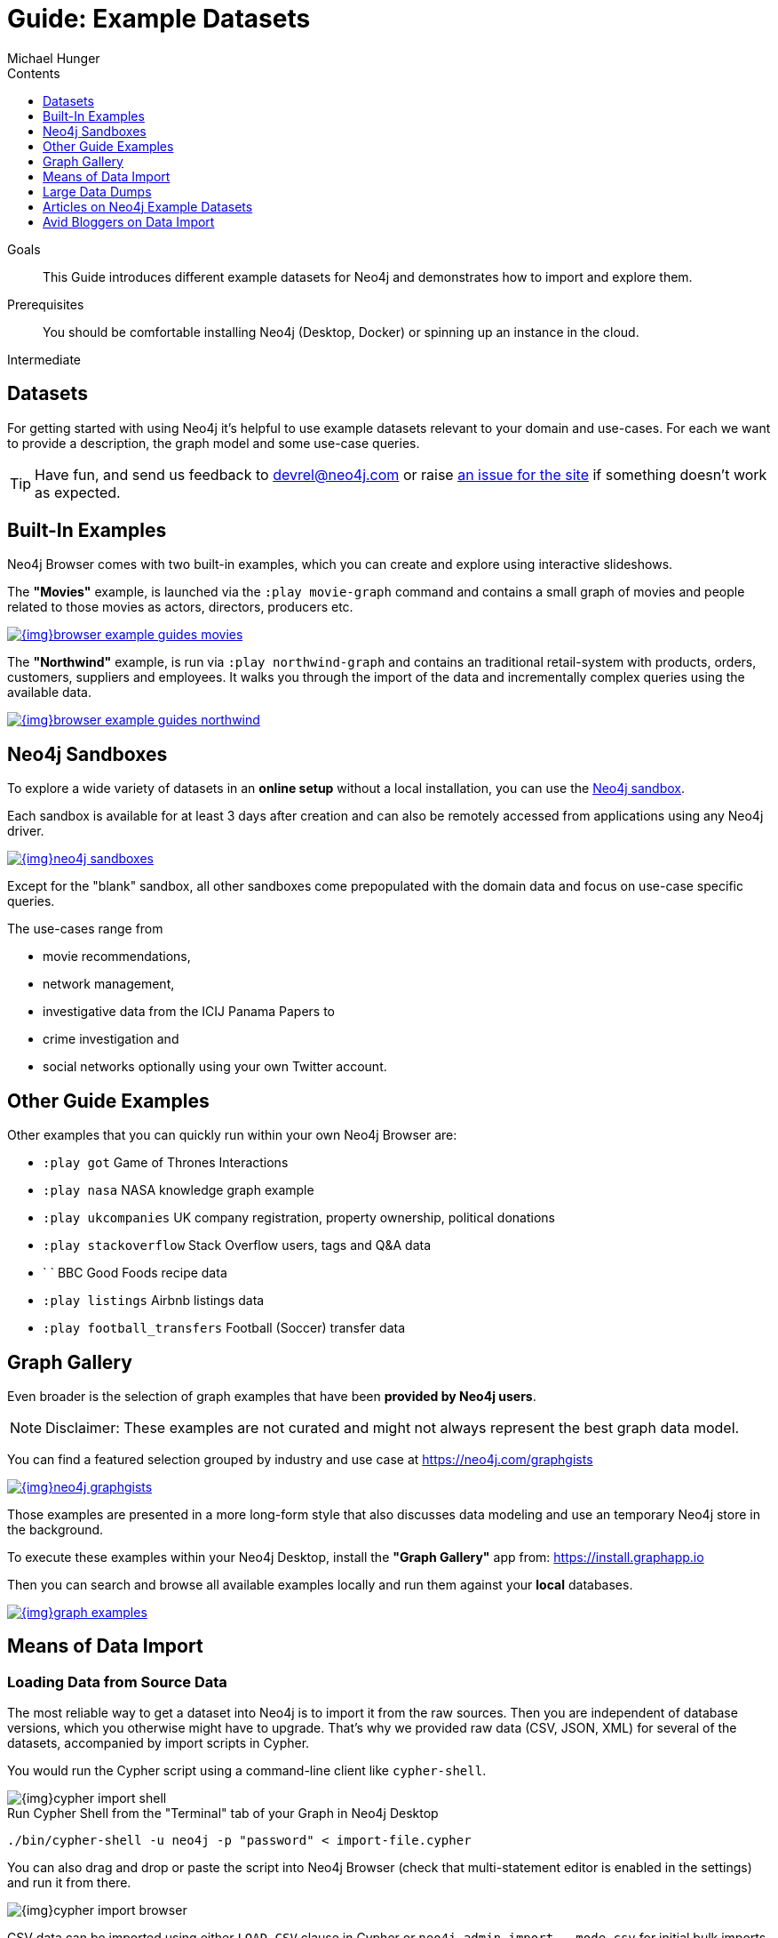 = Guide: Example Datasets
:slug: example-data
:level: Intermediate
:section: Data Import
:section-link: data-import
:sectanchors:
:toc:
:toc-title: Contents
:toclevels: 1
:sandbox: https://neo4j.com/sandbox/
:sandbox-script: https://github.com/neo4j-contrib/sandbox-guides/tree/master/
:author: Michael Hunger
:category: import-export
:tags: graph-data, data-sets, import-data, graph-examples, sandboxes, graph-gallery

.Goals
[abstract]
This Guide introduces different example datasets for Neo4j and demonstrates how to import and explore them.

.Prerequisites
[abstract]
You should be comfortable installing Neo4j (Desktop, Docker) or spinning up an instance in the cloud.

[role=expertise]
{level}

[#data-sets]
== Datasets

For getting started with using Neo4j it's helpful to use example datasets relevant to your domain and use-cases.
For each we want to provide a description, the graph model and some use-case queries.

[TIP]
Have fun, and send us feedback to devrel@neo4j.com or raise https://github.com/neo4j-contrib/developer/issues[an issue for the site] if something doesn't work as expected.

[#built-in-examples]
== Built-In Examples

Neo4j Browser comes with two built-in examples, which you can create and explore using interactive slideshows.

The *"Movies"* example, is launched via the `:play movie-graph` command and contains a small graph of movies and people related to those movies as actors, directors, producers etc.

image::{img}browser-example-guides-movies.png[link=https://neo4j.com/developer/guide-neo4j-browser/#_built_in_guides]

The *"Northwind"* example, is run via `:play northwind-graph` and contains an traditional retail-system with products, orders, customers, suppliers and employees.
It walks you through the import of the data and incrementally complex queries using the available data.

image::{img}browser-example-guides-northwind.png[link=https://neo4j.com/developer/guide-neo4j-browser/#_built_in_guides]

[#neo4j-sandbox]
== Neo4j Sandboxes

To explore a wide variety of datasets in an *online setup* without a local installation, you can use the link:/sandbox/?ref=developer-ex-data[Neo4j sandbox^].

Each sandbox is available for at least 3 days after creation and can also be remotely accessed from applications using any Neo4j driver.

image::{img}neo4j-sandboxes.png[link=https://neo4j.com/sandbox/?ref=developer-ex-data-img]

Except for the "blank" sandbox, all other sandboxes come prepopulated with the domain data and focus on use-case specific queries.

The use-cases range from 

* movie recommendations, 
* network management, 
* investigative data from the ICIJ Panama Papers to 
* crime investigation and 
* social networks optionally using your own Twitter account.

[#guide-examples]
== Other Guide Examples

Other examples that you can quickly run within your own Neo4j Browser are:

* `:play got` Game of Thrones Interactions
* `:play nasa` NASA knowledge graph example
* `:play ukcompanies` UK company registration, property ownership, political donations
* `:play stackoverflow` Stack Overflow users, tags and Q&A data
* `	` BBC Good Foods recipe data
* `:play listings` Airbnb listings data
* `:play football_transfers` Football (Soccer) transfer data
// :play twitter-neo4j-stream
// `:play life-science-import` drug and genome data import and repurposing examples

[#graph-gallery]
== Graph Gallery

Even broader is the selection of graph examples that have been *provided by Neo4j users*.

NOTE: Disclaimer: These examples are not curated and might not always represent the best graph data model.

You can find a featured selection grouped by industry and use case at https://neo4j.com/graphgists

image::{img}neo4j-graphgists.png[link=https://neo4j.com/graphgists]

Those examples are presented in a more long-form style that also discusses data modeling and use an temporary Neo4j store in the background.

To execute these examples within your Neo4j Desktop, install the *"Graph Gallery"* app from: https://install.graphapp.io

Then you can search and browse all available examples locally and run them against your *local* databases.

image::{img}graph-examples.png[link=https://install.graphapp.io]

[#means-data-import]
== Means of Data Import

[#load-data-source]
=== Loading Data from Source Data

The most reliable way to get a dataset into Neo4j is to import it from the raw sources.
Then you are independent of database versions, which you otherwise might have to upgrade.
That's why we provided raw data (CSV, JSON, XML) for several of the datasets, accompanied by import scripts in Cypher.
	
You would run the Cypher script using a command-line client like `cypher-shell`.

image::{img}cypher-import-shell.png[]					

.Run Cypher Shell from the "Terminal" tab of your Graph in Neo4j Desktop
[source, shell]
----
./bin/cypher-shell -u neo4j -p "password" < import-file.cypher
----

You can also drag and drop or paste the script into Neo4j Browser (check that multi-statement editor is enabled in the settings) and run it from there.

image::{img}cypher-import-browser.png[]

CSV data can be imported using either `LOAD CSV` clause in Cypher or `neo4j-admin import --mode csv` for initial bulk imports of large datasets.

For JSON, XML, XLS etc. you need to have the https://neo4j.com/labs/apoc[APOC^] utility library installed, which comes with a https://neo4j-contrib.github.io/neo4j-apoc-procedures/#export-import[number of procedures for importing data^] also from other databases.

[#load-db-copy]
=== Using a copy or dump of a Neo4j database

Other datasets are provided as dump of a Neo4j datastore.

1. Please stop your Neo4j server.
2. Then you can import the file using the `./bin/neo4j-admin load  --force true --from file.dump` command.

[WARNING]
The Neo4j version of some of the datasets  might be older than your Neo4j version.
Then you might need to configure Neo4j to upgrade your database automatically, by setting `dbms.allow_upgrade=true` in your Neo4j settings, or directly in `$NEO4J_HOME/conf/neo4j.conf`

[#example-datasets]
== Large Data Dumps

// export URL=example-data.neo4j.org/3.0-datasets/; aws s3 ls s3://${URL} | awk -v url=$URL '{ split($4,a,".");print "* http://" url $4 "[" a[1] " (" int($3/1024/1024) "MB)]"}'

[#stack-overflow]
=== Stack Overflow

This is a graph-import of the Stack Overflow archive with 16.4M questions, 52k tags and 8.9M users (http://example-data.neo4j.org/so.dump[Stack Overflow Dump (6.2GB)]).
This graph is pretty big, for best full scale querying you'd need a page-cache and heap of 

Here is an https://towardsdatascience.com/tagoverflow-correlating-tags-in-stackoverflow-66e2b0e1117b[article explaining the data model] and some exploratory analysis we ran on the data.

image::https://cdn-images-1.medium.com/max/1600/0*lOrKWCLdlLGG4BXe.jpg[]

The database is also available as a https://f6087a21.databases.neo4j.io/browser/[Neo4j Online Database^] with username "stackoverflow" and password "stackoverflow".

////
|===
|Title | Description | Code | Download
|Jim Webber's Doctor Who Dataset | The Dr.Who universe of doctors, actors, enemies and props from the Neo4j Koans Tutorial. | link:http://github.com/jimwebber/neo4j-tutorial[GitHub]| link:http://example-data.neo4j.org/files/drwho.zip[drwho.zip]
|Movie Database | 12k movies, 50k actors. Original Source: http://TheMovieDB.org[TheMovieDB] | link:https://github.com/neo4j-examples/cineasts-spring-data-neo4j[GitHub] | http://example-data.neo4j.org/3.0-datasets/cineasts.tgz[cineasts_12k_movies_50k_actors.tgz (14MB)]
|The Musicbrainz main entities | Most of the interesting entities (800,000 Artists, 12,000,000 Tracks, 1,200,000 Releases, 75,000 Record Labels) from the link:http://musicbrainz.org[Musicbrainz dataset].| link:/blog/musicbrainz-in-neo4j-part-1/[Blog Post]
| http://example-data.neo4j.org/3.0-datasets/musicbrainz.tgz[musicbrainz_21.tgz (4.5GB)]
|===

[#graph-databases]
==== Datasets from the Book "Graph Databases"

You can find the free ebook for the O'Reilly book here:

|Title | Description | Code | Download

|Access Control
|A complex access control scenario (p. 116-124)
| src                     | http://example-data.neo4j.org/3.0-datasets/accesscontrol.tgz[accesscontrol.tgz (165MB)]
|Logistics Routing
|Routing computation with partial leg optimization (p. 12)                       | src                     | http://example-data.neo4j.org/3.0-datasets/logistics.tgz[logistics.tgz (59MB)]
| recommendations | desc                       | src                     | http://example-data.neo4j.org/3.0-datasets/recommendations.tgz[recommendations.tgz (0MB)]
| social | desc                       | src                     | http://example-data.neo4j.org/3.0-datasets/socialnetwork.tgz[socialnetwork.tgz (530MB)]


| title | desc                       | src                     | http://example-data.neo4j.org/3.0-datasets/cineasts.tgz[cineasts.tgz (14MB)]
| title | desc                       | src                     | http://example-data.neo4j.org/3.0-datasets/cineasts_csv.tgz[cineasts_csv.tgz (0MB)]
| title | desc                       | src                     | http://example-data.neo4j.org/3.0-datasets/elections.tgz[elections.tgz (64MB)]
| title | desc                       | src                     | http://example-data.neo4j.org/3.0-datasets/ldbc_sf001_p006.tgz[ldbc_sf001_p006.tgz (404MB)]
| title | desc                       | src                     | http://example-data.neo4j.org/3.0-datasets/ldbc_sf010_p006.tgz[ldbc_sf010_p006.tgz (3939MB)]
| title | desc                       | src                     | http://example-data.neo4j.org/3.0-datasets/musicbrainz.tgz[musicbrainz.tgz (4555MB)]
| title | desc                       | src                     | http://example-data.neo4j.org/3.0-datasets/pokec.tgz[pokec.tgz (1148MB)]

//|Federal Election Commission Campaign Data - (63.91MB)| "The 2012 presidential campaign data from our Federal Election Committee Campaign Data link:/blog/follow-the-data-fec-campaign-data-challenge/[Workshop].| link:https://github.com/akollegger/FEC_GRAPH[GitHub]| link:http://example-data.neo4j.org/files/fec_data_presidential_2012.zip[fec_data_presidential_2012.zip]
//|Small Cineasts Movies & Actors (0.14MB)| Small dataset of the Spring Data Neo4j Cineasts.net link:http://spring.neo4j.org/tutorial[tutorial].| link:https://github.com/SpringSource/spring-data-neo4j/tree/master/spring-data-neo4j-examples/cineasts[GitHub] | link:http://example-data.neo4j.org/files/cineasts_39_movies_446_actors.zip[cineasts_39_movies_446_actors.zip]
//|Hubway Data Challenge (50MB) | Hubway is a bike sharing service. The challenge data consists 95 Boston stations and link:blog/using-spring-data-neo4j-for-the-hubway-data-challenge/[500k bike rides]. | link:https://github.com/jexp/hubway-sdn"[GitHub] | link:http://example-data.neo4j.org/files/hubway_data_challenge_boston.zip[hubway_data_challenge_boston.zip]
//|Neo Love (1.6MB) | Neo4j brings the love with a link:http://maxdemarzi.com/2013/04/19/match-making-with-neo4j/[sample dating site].| link:https://github.com/maxdemarzi/neo_love[GitHub] | link:https://dl.dropboxusercontent.com/u/57740873/neo_love.graph.db.zip[neo_love.graph.db.zip]
//|ConceptNet 5 (243MB) | ConceptNet is a link:http://maxdemarzi.com/2013/05/13/knowledge-bases-in-neo4j/[semantic network] built from nodes representing concepts, and labeled relationships between them| link:https://github.com/maxdemarzi/neo_concept[GitHub] | link:https://dl.dropboxusercontent.com/u/57740873/conceptnet.graph.db.zip[conceptnet.graph.db.zip]
//|Neo Permissions (560MB) | Check permissions from files and folders to users and groups in this link:http://maxdemarzi.com/?s=PERMISSION+RESOLUTION[ACL example]. | link:https://github.com/maxdemarzi/neo_permissions/blob/master/performance/src/test/resources/simulations/RandomPermissions.scala[GitHub] | link:https://dl.dropboxusercontent.com/u/57740873/datasets/neo_permissions.tar.gz[neo_permissions.tar.gz]

=== Graph Generators

* [LDBC Large Dataset Generator]

////
	
[#data-import-articles]
== Articles on Neo4j Example Datasets

These are not prebuilt data-stores but existing datasets (mostly CSV) to be imported.

The linked articles and repositories also provide instructions for the import.

* https://medium.com/neo4j/tagged/data[Developer Blog - Import/Export^]
* https://medium.com/neo4j/finding-influencers-and-communities-in-the-graph-community-e3d691296325[Twitter Social Graph Import^]
* https://medium.com/neo4j/graph-databases-for-journalists-5ac116fe0f54[Using Neo4j to explore public contracting data^]
* https://neo4j.com/blog/analyzing-panama-papers-neo4j/[The Panama Papers^]
* https://neo4j.com/developer/guide-importing-data-and-etl/[Northwind Database Import]
* https://neo4j.com/blog/import-10m-stack-overflow-questions/[Importing Stack Overflow into Neo4j]
* https://github.com/caesar0301/awesome-public-datasets[Awesome Public Datasets]
* https://medium.com/@christophewillemsen/github-events-analysis-with-neo4j-18bc6ffcab01[GitHub Event Data]
* https://medium.com/neo4j/whats-cooking-approaches-for-importing-bbc-goodfood-information-into-neo4j-64a481906172[Series: Importing BBC goodfood information into Neo4j^]
* https://medium.com/neo4j/importing-rdfs-owl-ontologies-into-neo4j-23e4e28ebbad[Importing RDFS/OWL ontologies into Neo4j^]
* https://medium.com/neo4j/importing-mapping-metaphor-into-neo4j-90ac9ead4d44[Importing Mapping Metaphor into Neo4j^]
* https://medium.com/@aejefferson/methods-for-loading-data-into-a-remote-neo4j-instance-part-1-abea3328dedf[Series: Methods for Loading Data into a Remote Neo4j Instance^]

[#data-resources]
== Avid Bloggers on Data Import

* https://tbgraph.wordpress.com/?s=import[Tomasz Bratanic]
* http://www.markhneedham.com/blog/?s=neo4j+import[Mark Needham]
* http://blog.bruggen.com/search/label/import[Rik van Bruggen]
* http://www.lyonwj.com/?s=import[William Lyon]
* https://medium.com/@mesirii[Michael Hunger]